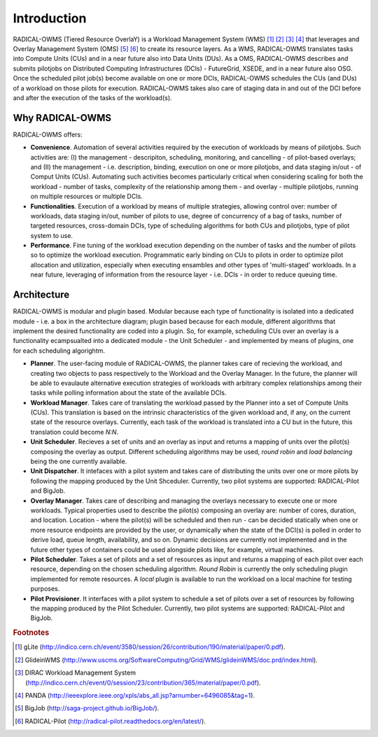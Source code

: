 .. _chapter_introduction:

********************************************************************************
Introduction
********************************************************************************

RADICAL-OWMS (Tiered Resource OverlaY) is a Workload Management System (WMS) [#f1]_ [#f2]_ [#f3]_ [#f4]_ that leverages and Overlay Management System (OMS) [#f5]_ [#f6]_ to create its resource layers. As a WMS, RADICAL-OWMS translates tasks into Compute Units (CUs) and in a near future also into Data Units (DUs). As a OMS, RADICAL-OWMS describes and submits pilotjobs on Distributed Computing Infrastructures (DCIs) - FutureGrid, XSEDE, and in a near future also OSG. Once the scheduled pilot job(s) become available on one or more DCIs, RADICAL-OWMS schedules the CUs (and DUs) of a workload on those pilots for execution. RADICAL-OWMS takes also care of staging data in and out of the DCI before and after the execution of the tasks of the workload(s).


Why RADICAL-OWMS
========================================

RADICAL-OWMS offers:

* **Convenience**. Automation of several activities required by the execution of workloads by means of pilotjobs. Such activities are: (I) the management - descripiton, scheduling, monitoring, and cancelling - of pilot-based overlays; and (II) the management - i.e. description, binding, execution on one or more pilotjobs, and data staging in/out - of Comput Units (CUs). Automating such activities becomes particularly critical when considering scaling for both the workload - number of tasks, complexity of the relationship among them - and overlay - multiple pilotjobs, running on multiple resources or multiple DCIs. 
* **Functionalities**. Execution of a workload by means of multiple strategies, allowing control over: number of workloads, data staging in/out, number of pilots to use, degree of concurrency of a bag of tasks, number of targeted resources, cross-domain DCIs, type of scheduling algorithms for both CUs and pilotjobs, type of pilot system to use.
* **Performance**. Fine tuning of the workload execution depending on the number of tasks and the number of pilots so to optimize the workload execution. Programmatic early binding on CUs to pilots in order to optimize pilot allocation and utilization, especially when executing ensambles and other types of 'multi-staged' workloads. In a near future, leveraging of information from the resource layer - i.e. DCIs - in order to reduce queuing time.


Architecture
========================================

RADICAL-OWMS is modular and plugin based. Modular because each type of functionality is isolated into a dedicated module - i.e. a box in the architecture diagram; plugin based because for each module, different algorithms that implement the desired functionality are coded into a plugin. So, for example, scheduling CUs over an overlay is a functionality ecampsualted into a dedicated module - the Unit Scheduler - and implemented by means of plugins, one for each scheduling algorightm. 

.. image:: images/radical_owms_architecture.png

* **Planner**. The user-facing module of RADICAL-OWMS, the planner takes care of recieving the workload, and creating two objects to pass respectively to the Workload and the Overlay Manager. In the future, the planner will be able to evaulaute alternative execution strategies of workloads with arbitrary complex relationships among their tasks while polling information about the state of the available DCIs. 
* **Workload Manager**. Takes care of translating the workload passed by the Planner into a set of Compute Units (CUs). This translation is based on the intrinsic characteristics of the given workload and, if any, on the current state of the resource overlays. Currently, each task of the workload is translated into a CU but in the future, this translation could become *N:N*. 
* **Unit Scheduler**. Recieves a set of units and an overlay as input and returns a mapping of units over the pilot(s) composing the overlay as output. Different scheduling algorithms may be used, *round robin* and *load balancing* being the one currently available.
* **Unit Dispatcher**. It intefaces with a pilot system  and takes care of distributing the units over one or more pilots by following the mapping produced by the Unit Shceduler. Currently, two pilot systems are supported: RADICAL-Pilot and BigJob.
* **Overlay Manager**. Takes care of describing and managing the overlays necessary to execute one or more workloads. Typical properties used to describe the pilot(s) composing an overlay are: number of cores, duration, and location. Location - where the pilot(s) will be scheduled and then run - can be decided statically when one or more resource endpoints are provided by the user, or dynamically when the state of the DCI(s) is polled in order to derive load, queue length, availability, and so on. Dynamic decisions are currently not implemented and in the future other types of containers could be used alongside pilots like, for example, virtual machines.
* **Pilot Scheduler**. Takes a set of pilots and a set of resources as input and returns a mapping of each pilot over each resource, depending on the chosen scheduling algorithm. *Round Robin* is currently the only scheduling plugin implemented for remote resources. A *local* plugin is available to run the workload on a local machine for testing purposes.
* **Pilot Provisioner**. It interfaces with a pilot system to schedule a set of pilots over a set of resources by following the mapping produced by the Pilot Scheduler. Currently, two pilot systems are supported: RADICAL-Pilot and BigJob.

.. rubric:: Footnotes

.. [#f1] gLite (http://indico.cern.ch/event/3580/session/26/contribution/190/material/paper/0.pdf).
.. [#f2] GlideinWMS (http://www.uscms.org/SoftwareComputing/Grid/WMS/glideinWMS/doc.prd/index.html).
.. [#f3] DIRAC Workload Management System (http://indico.cern.ch/event/0/session/23/contribution/365/material/paper/0.pdf).
.. [#f4] PANDA (http://ieeexplore.ieee.org/xpls/abs_all.jsp?arnumber=6496085&tag=1).
.. [#f5] BigJob (http://saga-project.github.io/BigJob/).
.. [#f6] RADICAL-Pilot (http://radical-pilot.readthedocs.org/en/latest/). 
